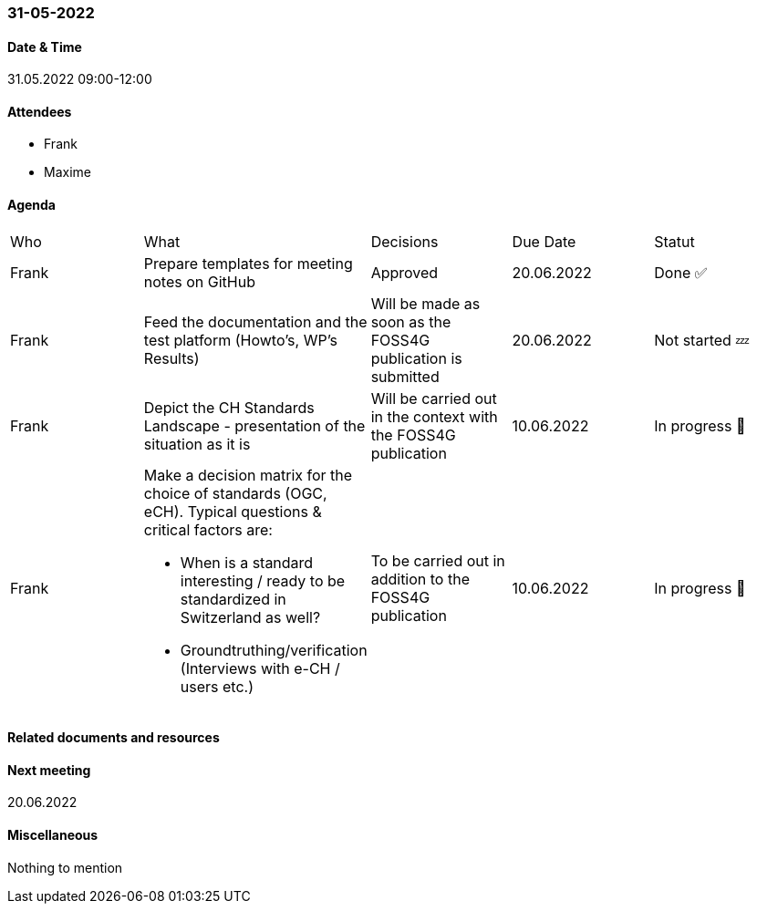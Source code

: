 === 31-05-2022

==== Date & Time

31.05.2022 09:00-12:00

==== Attendees

- Frank
- Maxime

==== Agenda

[cols="1,1,1,1,1"]
|===
^.^|Who
^.^|What
^.^|Decisions
^.^|Due Date
^.^|Statut
^.^|Frank
.^|Prepare templates for meeting notes on GitHub
^.^|Approved
^.^|20.06.2022
^.^|Done ✅
^.^|Frank
.^|Feed the documentation and the test platform (Howto’s, WP’s Results)
.^|Will be made as soon as the FOSS4G publication is submitted
^.^|20.06.2022
^.^|Not started 💤
^.^|Frank
.^|Depict the CH Standards Landscape - presentation of the situation as it is
.^|Will be carried out in the context with the FOSS4G publication
^.^|10.06.2022
^.^|In progress 🚧
^.^|Frank
.^a|Make a decision matrix for the choice of standards (OGC, eCH). Typical questions & critical factors are:

* When is a standard interesting / ready to be standardized in Switzerland as well? 
* Groundtruthing/verification (Interviews with e-CH / users etc.)
.^|To be carried out in addition to the FOSS4G publication
^.^|10.06.2022
^.^|In progress 🚧
|===

==== Related documents and resources


==== Next meeting

20.06.2022

==== Miscellaneous

Nothing to mention


